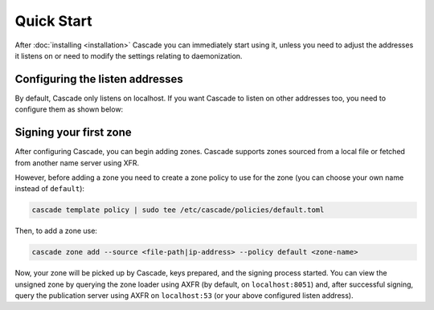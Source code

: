 Quick Start
============

After :doc:`installing <installation>` Cascade you can immediately start using
it, unless you need to adjust the addresses it listens on or need to modify
the settings relating to daemonization.

Configuring the listen addresses
----------------------------------

By default, Cascade only listens on localhost. If you want Cascade to listen
on other addresses too, you need to configure them as shown below:

.. tabs::

   .. group-tab:: Using systemd

        On systems using systemd the ``cascaded.socket`` unit is used to bind
        to listen addresses on behalf of Cascade. By default, the provided
        listen address is ``localhost:53``. If you wish to change the
        addresses bound, you will need to override the ``cascaded.socket``
        unit. One way to do this is to use the ``systemctl edit`` command like
        so:

        .. code-block:: bash

           sudo systemctl edit cascaded.socket

        and insert the following config:

        .. code-block:: text

           [Socket]
           # Uncomment the next line if you wish to disable listening on localhost.
           #ListenStream=
           ListenDatagram=<your-ip>:53
           ListenStream=<your-ip>:53

        Then notify systemd of the changes and (re)start Cascade:

        .. code-block:: bash

            sudo systemctl daemon-reload
            sudo systemctl restart cascaded

   .. group-tab:: Without systemd

        When using Cascade without systemd, you need to configure the listen
        address in Cascade's ``config.toml`` in the ``[servers]`` section:

        .. code-block:: text

            [server]
            servers = ["<your-ip>:53"]

        Then you can start Cascade with (replace the config and state path
        with your appropriate values, and if your config uses privileged ports
        or the daemonization identity feature run the command as root):

        .. code-block:: bash

            cascade --config /etc/cascade/config.toml --state /var/lib/cascade/state.db


Signing your first zone
-------------------------------

After configuring Cascade, you can begin adding zones. Cascade supports zones
sourced from a local file or fetched from another name server using XFR.

However, before adding a zone you need to create a zone policy to use for the
zone (you can choose your own name instead of ``default``):

.. code-block:: bash

   cascade template policy | sudo tee /etc/cascade/policies/default.toml

Then, to add a zone use:

.. code-block:: bash

   cascade zone add --source <file-path|ip-address> --policy default <zone-name>

Now, your zone will be picked up by Cascade, keys prepared, and the signing
process started. You can view the unsigned zone by querying the zone loader
using AXFR (by default, on ``localhost:8051``) and, after successful signing,
query the publication server using AXFR on ``localhost:53`` (or your above
configured listen address).
